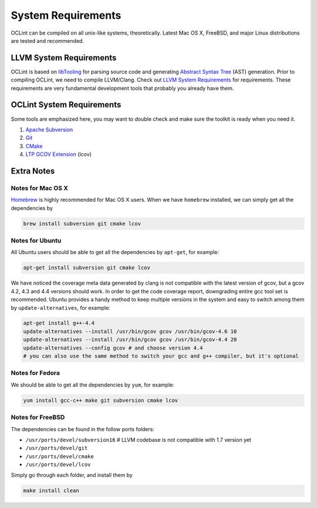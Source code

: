 System Requirements
===================

OCLint can be compiled on all unix-like systems, theoretically. Latest Mac OS X, FreeBSD, and major Linux distributions are tested and recommended.

LLVM System Requirements
------------------------

OCLint is based on `libTooling`_ for parsing source code and generating `Abstract Syntax Tree`_ (AST) generation. Prior to compiling OCLint, we need to compile LLVM/Clang. Check out `LLVM System Requirements`_ for requirements. These requirements are very fundamental development tools that probably you already have them.

OCLint System Requirements
--------------------------

Some tools are emphasized here, you may want to double check and make sure the toolkit is ready when you need it.

#. `Apache Subversion`_
#. `Git`_
#. `CMake`_
#. `LTP GCOV Extension`_ (lcov)

Extra Notes
-----------

Notes for Mac OS X
^^^^^^^^^^^^^^^^^^

`Homebrew`_ is highly recommended for Mac OS X users. When we have ``homebrew`` installed, we can simply get all the dependencies by

.. code-block:: bash

    brew install subversion git cmake lcov

Notes for Ubuntu
^^^^^^^^^^^^^^^^

All Ubuntu users should be able to get all the dependencies by ``apt-get``, for example:

.. code-block:: bash

    apt-get install subversion git cmake lcov

We have noticed the coverage meta data generated by clang is not compatible with the latest version of gcov, but a gcov 4.2, 4.3 and 4.4 versions should work. In order to get the code coverage report, downgrading entire gcc tool set is recommended. Ubuntu provides a handy method to keep multiple versions in the system and easy to switch among them by ``update-alternatives``, for example:

.. code-block:: bash

    apt-get install g++-4.4
    update-alternatives --install /usr/bin/gcov gcov /usr/bin/gcov-4.6 10
    update-alternatives --install /usr/bin/gcov gcov /usr/bin/gcov-4.4 20
    update-alternatives --config gcov # and choose version 4.4
    # you can also use the same method to switch your gcc and g++ compiler, but it's optional

Notes for Fedora
^^^^^^^^^^^^^^^^

We should be able to get all the dependencies by ``yum``, for example:

.. code-block:: bash

    yum install gcc-c++ make git subversion cmake lcov

Notes for FreeBSD
^^^^^^^^^^^^^^^^^

The dependencies can be found in the follow ports folders:

* ``/usr/ports/devel/subversion16``  # LLVM codebase is not compatible with 1.7 version yet
* ``/usr/ports/devel/git``
* ``/usr/ports/devel/cmake``
* ``/usr/ports/devel/lcov``

Simply go through each folder, and install them by

.. code-block:: bash

    make install clean

.. _libTooling: http://clang.llvm.org/docs/LibTooling.html
.. _Abstract Syntax Tree: http://en.wikipedia.org/wiki/Abstract_syntax_tree
.. _LLVM System Requirements: http://llvm.org/docs/GettingStarted.html#requirements
.. _Apache Subversion: http://subversion.apache.org/
.. _Git: http://git-scm.com/
.. _CMake: http://www.cmake.org/
.. _LTP GCOV Extension: http://ltp.sourceforge.net/coverage/lcov.php
.. _Homebrew: http://mxcl.github.com/homebrew/
